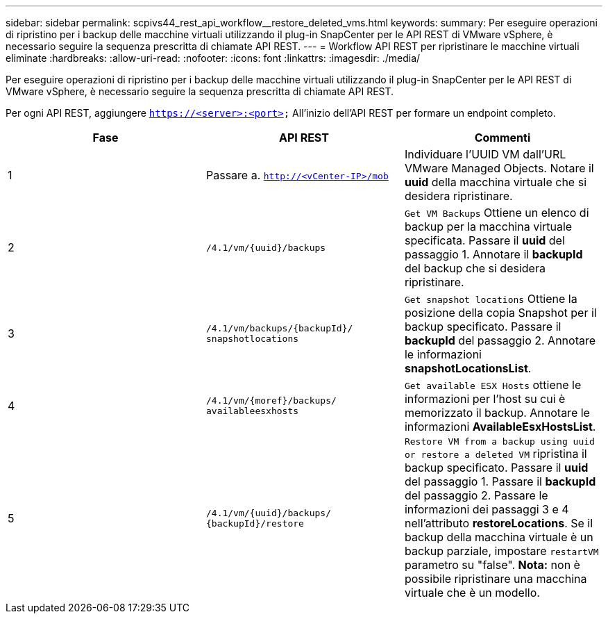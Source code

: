 ---
sidebar: sidebar 
permalink: scpivs44_rest_api_workflow__restore_deleted_vms.html 
keywords:  
summary: Per eseguire operazioni di ripristino per i backup delle macchine virtuali utilizzando il plug-in SnapCenter per le API REST di VMware vSphere, è necessario seguire la sequenza prescritta di chiamate API REST. 
---
= Workflow API REST per ripristinare le macchine virtuali eliminate
:hardbreaks:
:allow-uri-read: 
:nofooter: 
:icons: font
:linkattrs: 
:imagesdir: ./media/


[role="lead"]
Per eseguire operazioni di ripristino per i backup delle macchine virtuali utilizzando il plug-in SnapCenter per le API REST di VMware vSphere, è necessario seguire la sequenza prescritta di chiamate API REST.

Per ogni API REST, aggiungere `https://<server>:<port>` All'inizio dell'API REST per formare un endpoint completo.

|===
| Fase | API REST | Commenti 


| 1 | Passare a.
`http://<vCenter-IP>/mob` | Individuare l'UUID VM dall'URL VMware Managed Objects.
Notare il *uuid* della macchina virtuale che si desidera ripristinare. 


| 2 | `/4.1/vm/{uuid}/backups` | `Get VM Backups` Ottiene un elenco di backup per la macchina virtuale specificata.
Passare il *uuid* del passaggio 1.
Annotare il *backupId* del backup che si desidera ripristinare. 


| 3 | `/4.1/vm/backups/{backupId}/
snapshotlocations` | `Get snapshot locations` Ottiene la posizione della copia Snapshot per il backup specificato.
Passare il *backupId* del passaggio 2.
Annotare le informazioni *snapshotLocationsList*. 


| 4 | `/4.1/vm/{moref}/backups/
availableesxhosts` | `Get available ESX Hosts` ottiene le informazioni per l'host su cui è memorizzato il backup.
Annotare le informazioni *AvailableEsxHostsList*. 


| 5 | `/4.1/vm/{uuid}/backups/
{backupId}/restore` | `Restore VM from a backup using uuid or restore a deleted VM` ripristina il backup specificato.
Passare il *uuid* del passaggio 1.
Passare il *backupId* del passaggio 2.
Passare le informazioni dei passaggi 3 e 4 nell'attributo *restoreLocations*.
Se il backup della macchina virtuale è un backup parziale, impostare `restartVM` parametro su "false".
*Nota:* non è possibile ripristinare una macchina virtuale che è un modello. 
|===